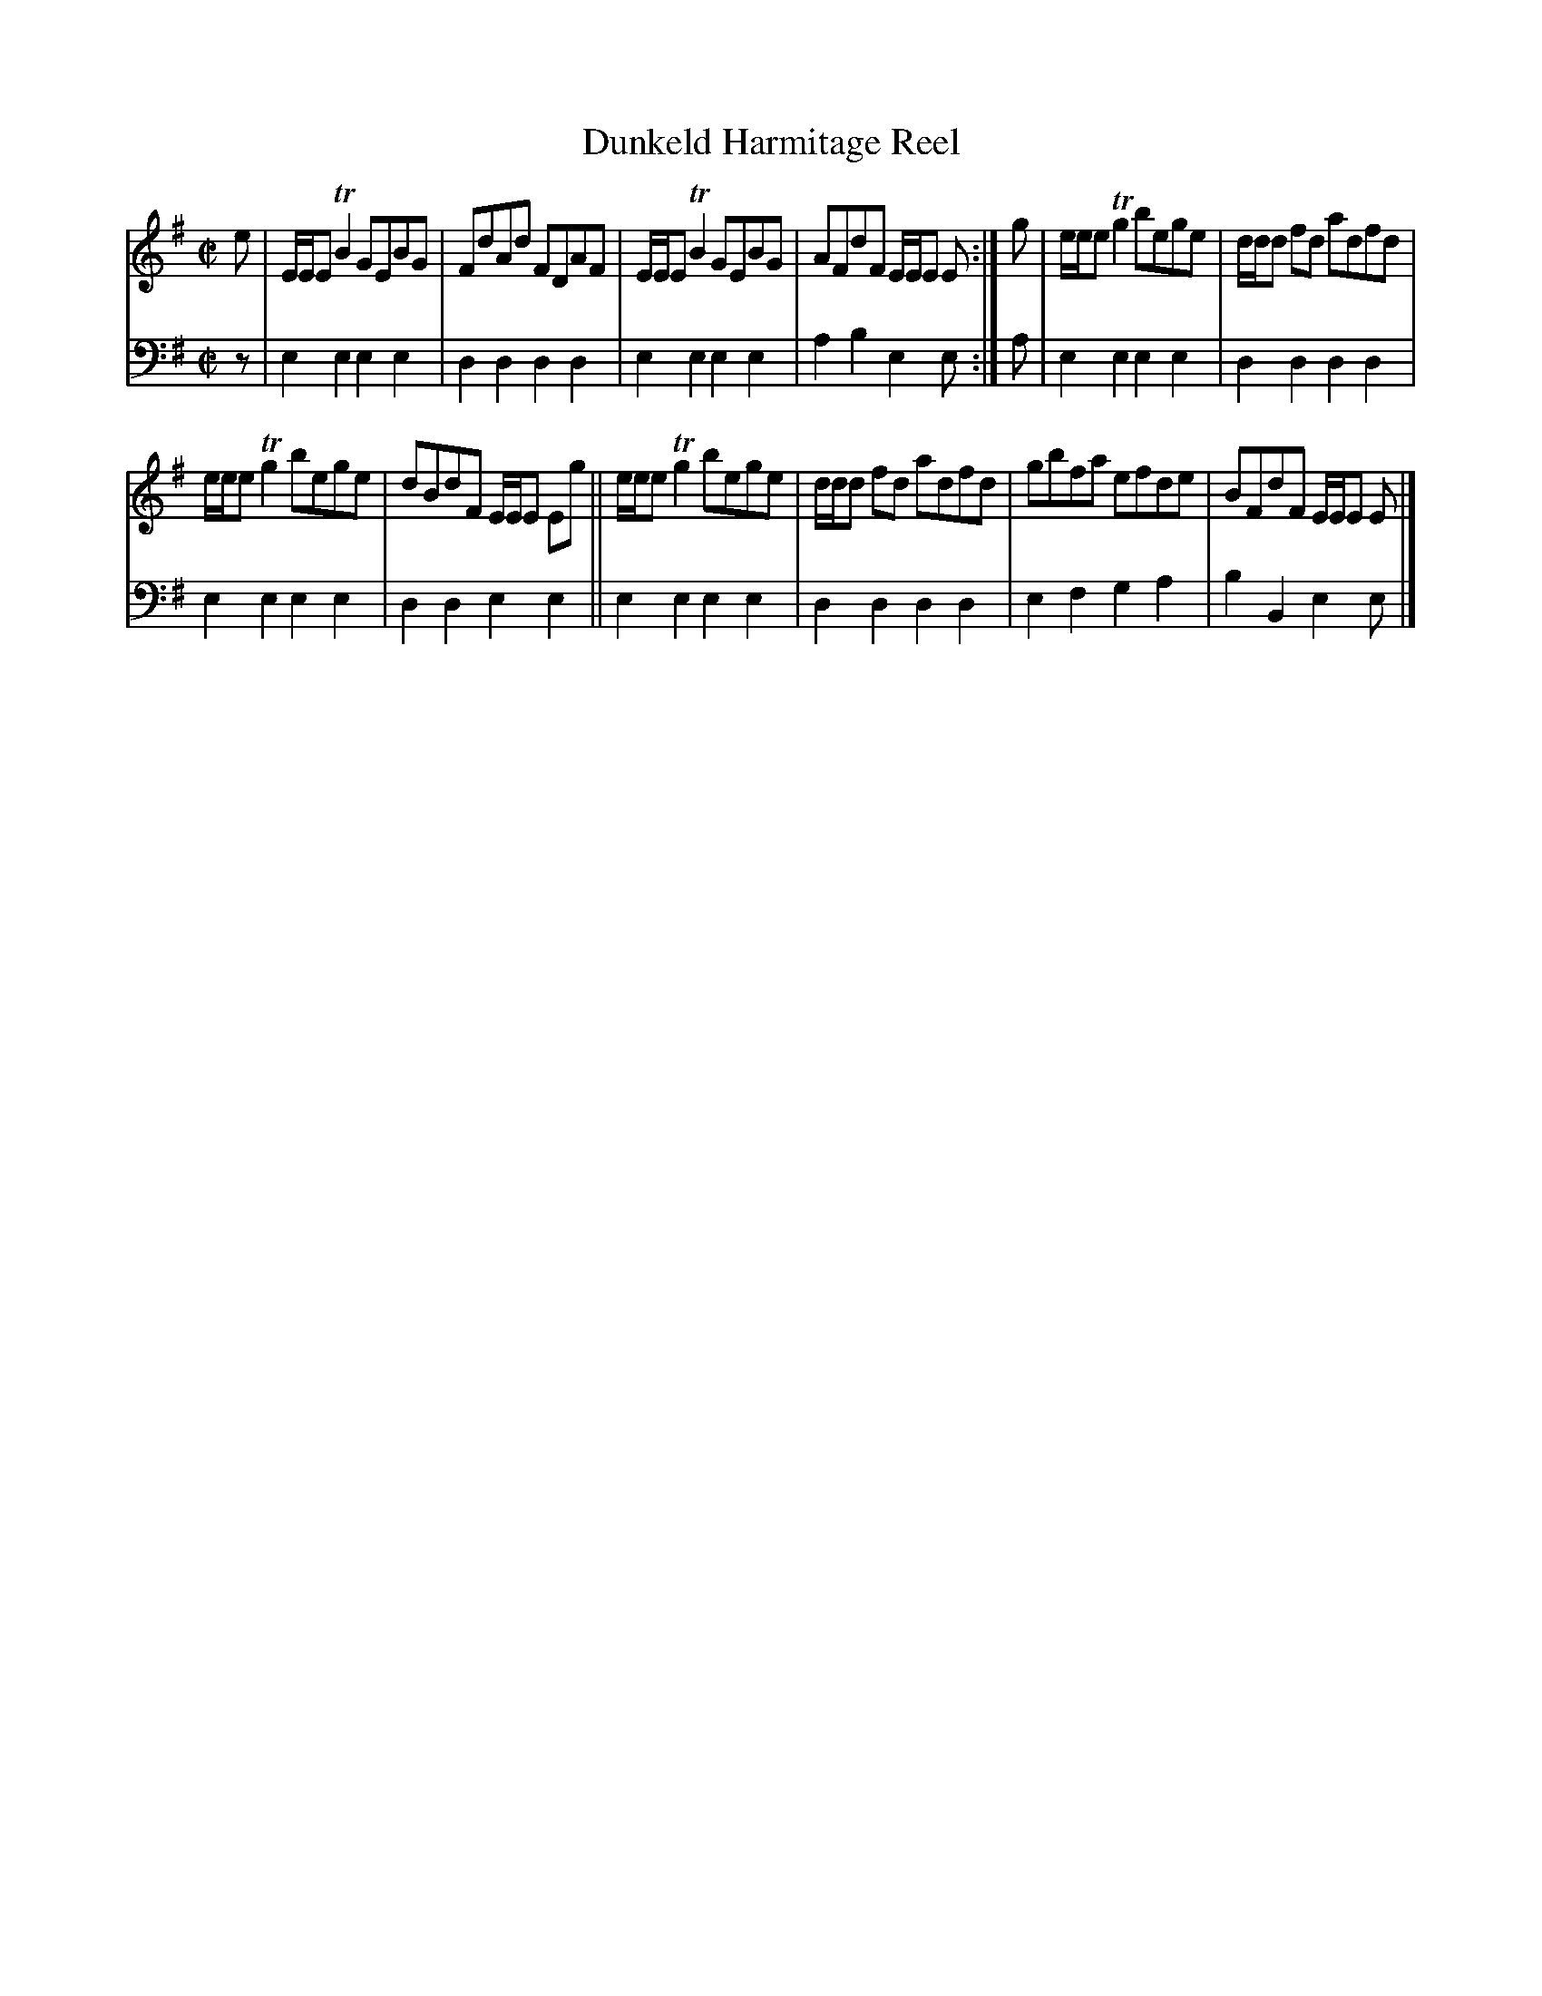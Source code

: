 X: 1251
T: Dunkeld Harmitage Reel
%R: reel
B: Niel Gow & Sons "A Collection of Strathspey Reels, etc." v.1 p.25 #1
Z: 2022 John Chambers <jc:trillian.mit.edu>
M: C|
L: 1/8
K: Em
% - - - - - - - - - -
% Voice 1 reformatted for _ _-bar lines, for compactness and proofreading.
V: 1 staves=2
e |\
E/E/E TB2 GEBG | FdAd FDAF | E/E/E TB2 GEBG | AFdF E/E/E E :| g | e/e/e Tg2 bege | d/d/d fd adfd |
e/e/e Tg2 bege | dBdF E/E/E Eg || e/e/e Tg2 bege | d/d/d fd adfd | gbfa efde | BFdF E/E/E E |]
% - - - - - - - - - -
% Voice 2 preserves the staff layout in the book.
V: 2 clef=bass middle=d
z |\
e2e2 e2e2 | d2d2 d2d2 | e2e2 e2e2 | a2b2 e2e :| a | e2e2 e2e2 | d2d2 d2d2 |
e2e2 e2e2 | d2d2 e2e2 || e2e2 e2e2 | d2d2 d2d2 | e2f2 g2a2 | b2B2 e2e |]
